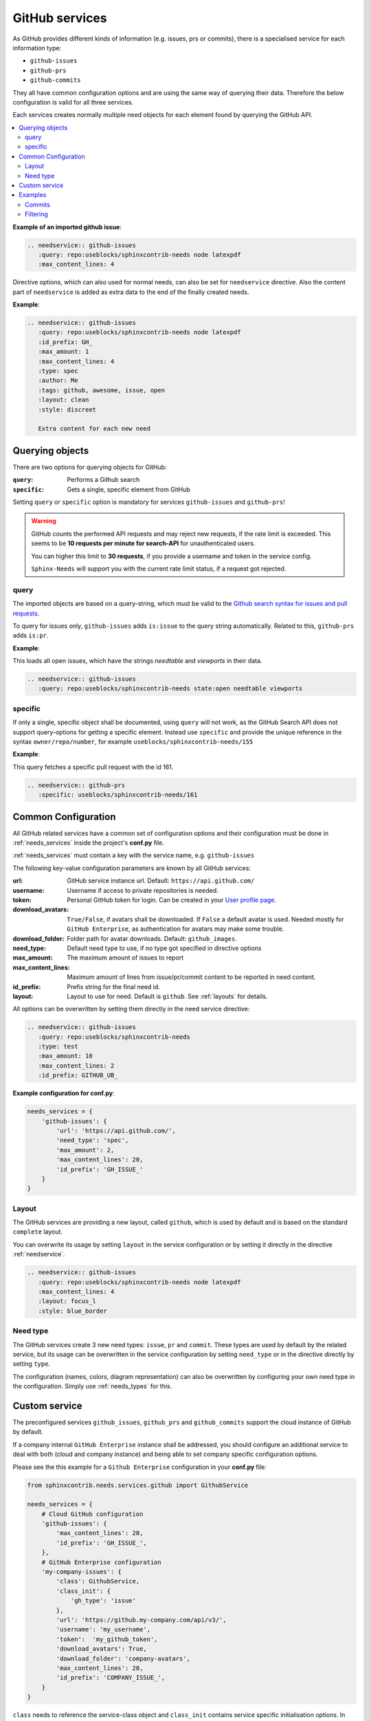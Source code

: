 .. _github_service:

GitHub services
===============

As GitHub provides different kinds of information (e.g. issues, prs or commits), there is a specialised service
for each information type:

* ``github-issues``
* ``github-prs``
* ``github-commits``

They all have common configuration options and are using the same way of querying their data.
Therefore the below configuration is valid for all three services.

Each services creates normally multiple need objects for each element found by querying the GitHub API.

.. contents::
   :local:

**Example of an imported github issue**:

.. code-block:: rst

    .. needservice:: github-issues
       :query: repo:useblocks/sphinxcontrib-needs node latexpdf
       :max_content_lines: 4

.. needservice:: github-issues
   :query: repo:useblocks/sphinxcontrib-needs node latexpdf
   :max_amount: 1
   :max_content_lines: 4

Directive options, which can also used for normal needs, can also be set for ``needservice`` directive.
Also the content part of ``needservice`` is added as extra data to the end of the finally created needs.

**Example**:

.. code-block:: rst

    .. needservice:: github-issues
       :query: repo:useblocks/sphinxcontrib-needs node latexpdf
       :id_prefix: GH_
       :max_amount: 1
       :max_content_lines: 4
       :type: spec
       :author: Me
       :tags: github, awesome, issue, open
       :layout: clean
       :style: discreet

       Extra content for each new need

.. needservice:: github-issues
   :type: spec
   :author: Me
   :tags: awesome, issue
   :query: repo:useblocks/sphinxcontrib-needs node latexpdf
   :id_prefix: GH_
   :max_amount: 1
   :max_content_lines: 4
   :layout: clean
   :style: discreet

   Extra content for each new need

Querying objects
----------------
There are two options for querying objects for GitHub:

:``query``: Performs a Github search
:``specific``: Gets a single, specific element from GitHub

Setting ``query`` or ``specific`` option is mandatory for services ``github-issues`` and ``github-prs``!

.. warning::

   GitHub counts the performed API requests and may reject new requests, if the rate limit is exceeded.
   This seems to be **10 requests per minute for search-API** for unauthenticated users.

   You can higher this limit to **30 requests**, if you provide a username and token in the service config.

   ``Sphinx-Needs`` will support you with the current rate limit status, if a request got rejected.

query
+++++
The imported objects are based on a query-string, which must be valid to the
`Github search syntax for issues and pull requests <https://docs.github.com/en/free-pro-team@latest/github/searching-for-information-on-github/searching-issues-and-pull-requests>`_.

To query for issues only, ``github-issues`` adds ``is:issue`` to the query string automatically.
Related to this, ``github-prs`` adds ``is:pr``.

**Example**:

This loads all open issues, which have the strings *needtable* and *viewports* in their data.

.. code-block:: rst

    .. needservice:: github-issues
       :query: repo:useblocks/sphinxcontrib-needs state:open needtable viewports

.. needservice:: github-issues
   :query: repo:useblocks/sphinxcontrib-needs state:open needtable viewports

specific
++++++++
If only a single, specific object shall be documented, using ``query`` will not work, as the GitHub Search API
does not support query-options for getting a specific element.
Instead use ``specific`` and provide the unique reference in the syntax ``owner/repo/number``, for example
``useblocks/sphinxcontrib-needs/155``


**Example**:

This query fetches a specific pull request with the id 161.

.. code-block:: rst

    .. needservice:: github-prs
       :specific: useblocks/sphinxcontrib-needs/161

.. needservice:: github-prs
   :specific: useblocks/sphinxcontrib-needs/161


.. _service_github_config:

Common Configuration
--------------------
All GitHub related services have a common set of configuration options
and their configuration must be done in :ref:`needs_services` inside the project's **conf.py** file.

:ref:`needs_services` must contain a key with the service name, e.g. ``github-issues``

The following key-value configuration parameters are known by all GitHub services:

:url: GitHub service instance url. Default: ``https://api.github.com/``
:username: Username if access to private repositories is needed.
:token: Personal GitHub token for login. Can be created in your `User profile page <https://github.com/settings/tokens>`_.
:download_avatars: ``True/False``, if avatars shall be downloaded. If ``False`` a default avatar is used.
                   Needed mostly for ``GitHub Enterprise``, as authentication for avatars may make some trouble.
:download_folder: Folder path for avatar downloads. Default: ``github_images``.
:need_type: Default need type to use, if no type got specified in directive options
:max_amount: The maximum amount of issues to report
:max_content_lines: Maximum amount of lines from issue/pr/commit content to be reported in need content.
:id_prefix: Prefix string for the final need id.
:layout: Layout to use for need. Default is ``github``. See :ref:`layouts` for details.

All options can be overwritten by setting them directly in the need service directive:

.. code-block:: rst

    .. needservice:: github-issues
       :query: repo:useblocks/sphinxcontrib-needs
       :type: test
       :max_amount: 10
       :max_content_lines: 2
       :id_prefix: GITHUB_UB_

**Example configuration for conf.py**:

.. code-block:: python

    needs_services = {
        'github-issues': {
            'url': 'https://api.github.com/',
            'need_type': 'spec',
            'max_amount': 2,
            'max_content_lines': 20,
            'id_prefix': 'GH_ISSUE_'
        }
    }

Layout
++++++

The GitHub services are providing a new layout, called ``github``, which is used by default and is based on the
standard ``complete`` layout.

You can overwrite its usage by setting ``layout`` in the service configuration or by setting it directly in the
directive :ref:`needservice`.

.. code-block:: rst

    .. needservice:: github-issues
       :query: repo:useblocks/sphinxcontrib-needs node latexpdf
       :max_content_lines: 4
       :layout: focus_l
       :style: blue_border

.. needservice:: github-issues
   :query: repo:useblocks/sphinxcontrib-needs node latexpdf
   :max_amount: 1
   :max_content_lines: 4
   :id_prefix: GH2_
   :layout: focus_l
   :style: blue_border


Need type
+++++++++
The GitHub services create 3 new need types: ``issue``, ``pr`` and ``commit``.
These types are used by default by the related service, but its usage can be overwritten in the service configuration
by setting ``need_type`` or in the directive directly by setting ``type``.

The configuration (names, colors, diagram representation) can also be overwritten by configuring your own need
type in the configuration. Simply use :ref:`needs_types` for this.

.. _service_github_custom:

Custom service
--------------
The preconfigured services ``github_issues``, ``github_prs`` and ``github_commits`` support the cloud instance of
GitHub by default.

If a company internal ``GitHub Enterprise`` instance shall be addressed, you should configure an additional service to
deal with both (cloud and company instance) and being able to set company specific configuration options.

Please see the this example for a ``Github Enterprise`` configuration in your **conf.py** file:

.. code-block:: python

    from sphinxcontrib.needs.services.github import GithubService

    needs_services = {
        # Cloud GitHub configuration
        'github-issues': {
            'max_content_lines': 20,
            'id_prefix': 'GH_ISSUE_',
        },
        # GitHub Enterprise configuration
        'my-company-issues': {
            'class': GithubService,
            'class_init': {
                'gh_type': 'issue'
            },
            'url': 'https://github.my-company.com/api/v3/',
            'username': 'my_username',
            'token':  'my_github_token',
            'download_avatars': True,
            'download_folder': 'company-avatars',
            'max_content_lines': 20,
            'id_prefix': 'COMPANY_ISSUE_',
        }
    }

``class`` needs to reference the service-class object and ``class_init`` contains service specific
initialisation options. In this case you must tell the generic ``GitHubService`` class which kind of information
it shall deal with. Allowed are ``issue``, ``pr`` and ``commit``.

All other options are normal configuration options for the service, which are also available for the GitHub cloud
instance.


Examples
--------

Commits
+++++++

**Search**
Search for all commits of Sphinx-Needs, which have ``Python`` in their message.

.. code-block:: rst

   .. needservice:: github-commits
      :query: repo:useblocks/sphinxcontrib-needs python
      :max_amount: 2

.. needservice:: github-commits
    :query: repo:useblocks/sphinxcontrib-needs python
    :max_amount: 2

**Specific commit**

Document commit ``a4a596`` of ``Sphinx-Needs``.

.. code-block:: rst

    .. needservice:: github-commits
       :specific: useblocks/sphinxcontrib-needs/a4a596

.. needservice:: github-commits
   :specific: useblocks/sphinxcontrib-needs/a4a596113

Filtering
+++++++++
Show all needs, which have ``github`` as part of their ``service`` value.

.. code-block:: rst

    .. needtable::
       :filter: 'github' in service
       :columns: id, title, type, service, user

.. needtable::
   :filter: 'github' in service
   :columns: id, title, type, service, user
